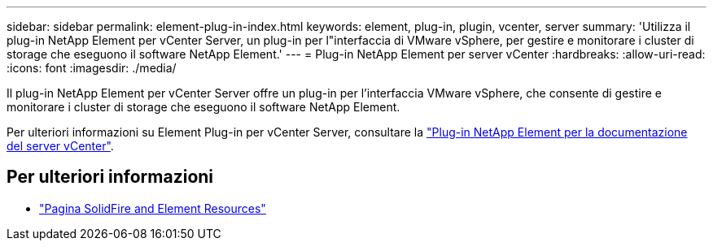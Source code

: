---
sidebar: sidebar 
permalink: element-plug-in-index.html 
keywords: element, plug-in, plugin, vcenter, server 
summary: 'Utilizza il plug-in NetApp Element per vCenter Server, un plug-in per l"interfaccia di VMware vSphere, per gestire e monitorare i cluster di storage che eseguono il software NetApp Element.' 
---
= Plug-in NetApp Element per server vCenter
:hardbreaks:
:allow-uri-read: 
:icons: font
:imagesdir: ./media/


[role="lead"]
Il plug-in NetApp Element per vCenter Server offre un plug-in per l'interfaccia VMware vSphere, che consente di gestire e monitorare i cluster di storage che eseguono il software NetApp Element.

Per ulteriori informazioni su Element Plug-in per vCenter Server, consultare la https://docs.netapp.com/us-en/vcp/index.html["Plug-in NetApp Element per la documentazione del server vCenter"^].



== Per ulteriori informazioni

* https://www.netapp.com/data-storage/solidfire/documentation["Pagina SolidFire and Element Resources"^]

